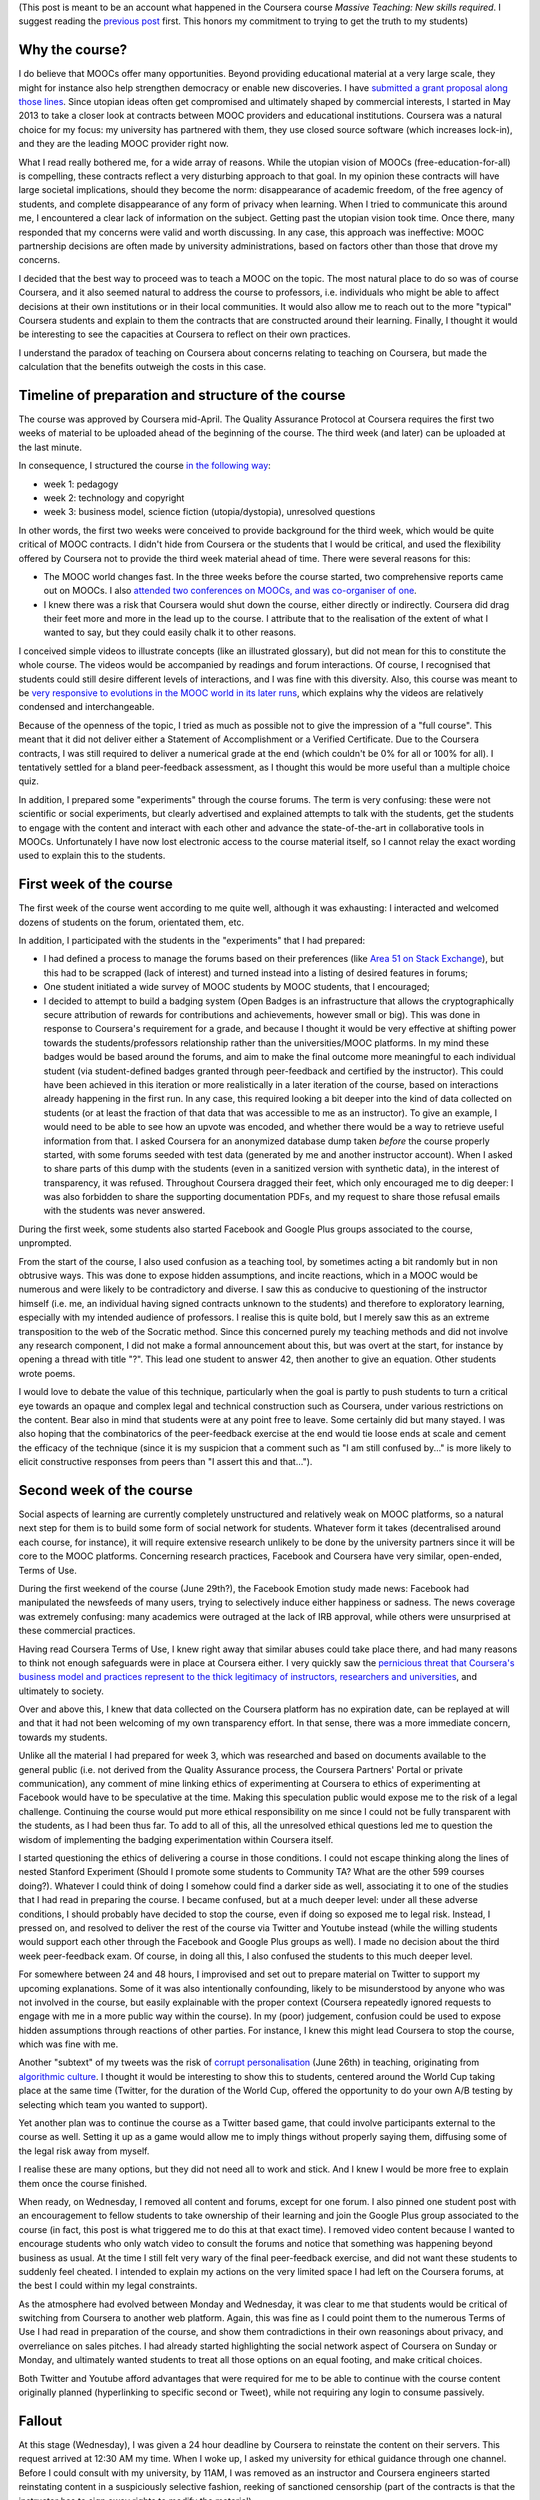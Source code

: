 .. title: Extended statement on #massiveteaching (part II)
.. slug: extended-statement-on-massiveteaching-part-ii
.. date: 2014-10-21 00:00:37 UTC+02:00
.. tags: coursera, mooc, massive_teaching, privacy, ethics
.. link: 
.. description: 
.. type: text
.. author: Paul-Olivier Dehaye

(This post is meant to be an account what happened in the Coursera course *Massive Teaching: New skills required*. I suggest reading the `previous post <./short-statement-on-massiveteaching-part-i.html>`_ first. This honors my commitment to trying to get the truth to my students)

Why the course?
===============

I do believe that MOOCs offer many opportunities. Beyond providing educational material at a very large scale, they might for instance also help strengthen democracy or enable new discoveries. I have `submitted a grant proposal along those lines <./mooc-research-proposal-using-crowdsourcing.html>`_. Since utopian ideas often get compromised and ultimately shaped by commercial interests, I started in May 2013 to take a closer look at contracts between MOOC providers and educational institutions. Coursera was a natural choice for my focus: my university has partnered with them, they use closed source software (which increases lock-in), and they are the leading MOOC provider right now. 

What I read really bothered me, for a wide array of reasons. While the utopian vision of MOOCs (free-education-for-all) is compelling, these contracts reflect a very disturbing approach to that goal. In my opinion these contracts will have large societal implications, should they become the norm: disappearance of academic freedom, of the free agency of students, and complete disappearance of any form of privacy when learning. When I tried to communicate this around me, I encountered a clear lack of information on the subject. Getting past the utopian vision took time. Once there, many responded that my concerns were valid and worth discussing. In any case, this approach was ineffective: MOOC partnership decisions are often made by university administrations, based on factors other than those that drove my concerns.

I decided that the best way to proceed was to teach a MOOC on the topic. The most natural place to do so was of course Coursera, and it also seemed natural to address the course to professors, i.e. individuals who might be able to affect decisions at their own institutions or in their local communities. It would also allow me to reach out to the more "typical" Coursera students and explain to them the contracts that are constructed around their learning. Finally, I thought it would be interesting to see the capacities at Coursera to reflect on their own practices.

I understand the paradox of teaching on Coursera about concerns relating to teaching on Coursera, but made the calculation that the benefits outweigh the costs in this case.

.. TEASER_END: (Click to read the rest of the statement)

Timeline of preparation and structure of the course
===================================================

The course was approved by Coursera mid-April. The Quality Assurance Protocol at Coursera requires the first two weeks of material to be uploaded ahead of the beginning of the course. The third week (and later) can be uploaded at the last minute. 

In consequence, I structured the course `in the following way <https://www.youtube.com/watch?v=1xnBH0JDaU8>`_:

- week 1: pedagogy
- week 2: technology and copyright
- week 3: business model, science fiction (utopia/dystopia), unresolved questions

In other words, the first two weeks were conceived to provide background for the third week, which would be quite critical of MOOC contracts. I didn't hide from Coursera or the students that I would be critical, and used the flexibility offered by Coursera not to provide the third week material ahead of time. There were several reasons for this: 

- The MOOC world changes fast. In the three weeks before the course started, two comprehensive reports came out on MOOCs. I also `attended two conferences on MOOCs, and was co-organiser of one <./what-i-am-doing-with-moocs-and-why-june-2nd.html>`_. 
- I knew there was a risk that Coursera would shut down the course, either directly or indirectly. Coursera did drag their feet more and more in the lead up to the course. I attribute that to the realisation of the extent of what I wanted to say, but they could easily chalk it to other reasons. 

I conceived simple videos to illustrate concepts (like an illustrated glossary), but did not mean for this to constitute the whole course. The videos would be accompanied by readings and forum interactions. Of course, I recognised that students could still desire different levels of interactions, and I was fine with this diversity. Also, this course was meant to be `very responsive to evolutions in the MOOC world in its later runs <https://www.youtube.com/watch?v=1xnBH0JDaU8>`_, which explains why the videos are relatively condensed and interchangeable. 

Because of the openness of the topic, I tried as much as possible not to give the impression of a "full course". This meant that it did not deliver either a Statement of Accomplishment or a Verified Certificate. Due to the Coursera contracts, I was still required to deliver a numerical grade at the end (which couldn't be 0% for all or 100% for all). I tentatively settled for a bland peer-feedback assessment, as I thought this would be more useful than a multiple choice quiz. 

In addition, I prepared some "experiments" through the course forums. The term is very confusing: these were not scientific or social experiments, but clearly advertised and explained attempts to talk with the students, get the students to engage with the content and interact with each other and advance the state-of-the-art in collaborative tools in MOOCs. Unfortunately I have now lost electronic access to the course material itself, so I cannot relay the exact wording used to explain this to the students. 

First week of the course
========================

The first week of the course went according to me quite well, although it was exhausting: I interacted and welcomed dozens of students on the forum, orientated them, etc. 

In addition, I participated with the students in the "experiments" that I had prepared:

- I had defined a process to manage the forums based on their preferences (like `Area 51 on Stack Exchange <http://area51.stackexchange.com/>`_), but this had to be scrapped (lack of interest) and turned instead into a listing of desired features in forums;
- One student initiated a wide survey of MOOC students by MOOC students, that I encouraged;
- I decided to attempt to build a badging system (Open Badges is an infrastructure that allows the cryptographically secure attribution of rewards for contributions and achievements, however small or big). This was done in response to Coursera's requirement for a grade, and because I thought it would be very effective at shifting power towards the students/professors relationship rather than the universities/MOOC platforms. In my mind these badges would be based around the forums, and aim to make the final outcome more meaningful to each individual student (via student-defined badges granted through peer-feedback and certified by the instructor). This could have been achieved in this iteration or more realistically in a later iteration of the course, based on interactions already happening in the first run. In any case, this required looking a bit deeper into the kind of data collected on students (or at least the fraction of that data that was accessible to me as an instructor). To give an example, I would need to be able to see how an upvote was encoded, and whether there would be a way to retrieve useful information from that. I asked Coursera for an anonymized database dump taken *before* the course properly started, with some forums seeded with test data (generated by me and another instructor account). When I asked to share parts of this dump with the students (even in a sanitized version with synthetic data), in the interest of transparency, it was refused. Throughout Coursera dragged their feet, which only encouraged me to dig deeper: I was also forbidden to share the supporting documentation PDFs, and my request to share those refusal emails with the students was never answered. 

During the first week, some students also started Facebook and Google Plus groups associated to the course, unprompted.

From the start of the course, I also used confusion as a teaching tool, by sometimes acting a bit randomly but in non obtrusive ways. This was done to expose hidden assumptions, and incite reactions, which in a MOOC would be numerous and were likely to be contradictory and diverse. I saw this as conducive to questioning of the instructor himself (i.e. me, an individual having signed contracts unknown to the students) and therefore to exploratory learning, especially with my intended audience of professors. I realise this is quite bold, but I merely saw this as an extreme transposition to the web of the Socratic method. Since this concerned purely my teaching methods and did not involve any research component, I did not make a formal announcement about this, but was overt at the start, for instance by opening a thread with title "?". This lead one student to answer 42, then another to give an equation. Other students wrote poems.

I would love to debate the value of this technique, particularly when the goal is partly to push students to turn a critical eye towards an opaque and complex legal and technical construction such as Coursera, under various restrictions on the content. Bear also in mind that students were at any point free to leave. Some certainly did but many stayed. I was also hoping that the combinatorics of the peer-feedback exercise at the end would tie loose ends at scale and cement the efficacy of the technique (since it is my suspicion that a comment such as "I am still confused by..." is more likely to elicit constructive responses from peers than "I assert this and that...").

Second week of the course
=========================

Social aspects of learning are currently completely unstructured and relatively weak on MOOC platforms, so a natural next step for them is to build some form of social network for students. Whatever form it takes (decentralised around each course, for instance), it will require extensive research unlikely to be done by the university partners since it will be core to the MOOC platforms. Concerning research practices, Facebook and Coursera have very similar, open-ended, Terms of Use. 

During the first weekend of the course (June 29th?), the Facebook Emotion study made news: Facebook had manipulated the newsfeeds of many users, trying to selectively induce either happiness or sadness. The news coverage was extremely confusing: many academics were outraged at the lack of IRB approval, while others were unsurprised at these commercial practices. 

Having read Coursera Terms of Use, I knew right away that similar abuses could take place there, and had many reasons to think not enough safeguards were in place at Coursera either. I very quickly saw the `pernicious threat that Coursera's business model and practices represent to the thick legitimacy of instructors, researchers and universities 
<./erosion-of-thick-legitimacy-by-coursera.html>`_, and ultimately to society. 

Over and above this, I knew that data collected on the Coursera platform has no expiration date, can be replayed at will and that it had not been welcoming of my own transparency effort. In that sense, there was a more immediate concern, towards my students. 

Unlike all the material I had prepared for week 3, which was researched and based on documents available to the general public (i.e. not derived from the Quality Assurance process, the Coursera Partners' Portal or private communication), any comment of mine linking ethics of experimenting at Coursera to ethics of experimenting at Facebook would have to be speculative at the time. Making this speculation public would expose me to the risk of a legal challenge. Continuing the course would put more ethical responsibility on me since I could not be fully transparent with the students, as I had been thus far. To add to all of this, all the unresolved ethical questions led me to question the wisdom of implementing the badging experimentation within Coursera itself. 

I started questioning the ethics of delivering a course in those conditions. I could not escape thinking along the lines of nested Stanford Experiment (Should I promote some students to Community TA? What are the other 599 courses doing?). Whatever I could think of doing I somehow could find a darker side as well, associating it to one of the studies that I had read in preparing the course. I became confused, but at a much deeper level: under all these adverse conditions, I should probably have decided to stop the course, even if doing so exposed me to legal risk. Instead, I pressed on, and resolved to deliver the rest of the course via Twitter and Youtube instead (while the willing students would support each other through the Facebook and Google Plus groups as well). I made no decision about the third week peer-feedback exam. Of course, in doing all this, I also confused the students to this much deeper level. 

For somewhere between 24 and 48 hours, I improvised and set out to prepare material on Twitter to support my upcoming explanations. Some of it was also intentionally confounding, likely to be misunderstood by anyone who was not involved in the course, but easily explainable with the proper context (Coursera repeatedly ignored requests to engage with me in a more public way within the course). In my (poor) judgement, confusion could be used to expose hidden assumptions through reactions of other parties. For instance, I knew this might lead Coursera to stop the course, which was fine with me. 

Another "subtext" of my tweets was the risk of `corrupt personalisation <http://socialmediacollective.org/2014/06/26/corrupt-personalization/>`_ (June 26th) in teaching, originating from `algorithmic culture <http://blogs.law.harvard.edu/niftyc/archives/975>`_. I thought it would be interesting to show this to students, centered around the World Cup taking place at the same time (Twitter, for the duration of the World Cup, offered the opportunity to do your own A/B testing by selecting which team you wanted to support).

Yet another plan was to continue the course as a Twitter based game, that could involve participants external to the course as well. Setting it up as a game would allow me to imply things without properly saying them, diffusing some of the legal risk away from myself.

I realise these are many options, but they did not need all to work and stick. And I knew I would be more free to explain them once the course finished. 

When ready, on Wednesday, I removed all content and forums, except for one forum. I also pinned one student post with an encouragement to fellow students to take ownership of their learning and join the Google Plus group associated to the course (in fact, this post is what triggered me to do this at that exact time). I removed video content because I wanted to encourage students who only watch video to consult the forums and notice that something was happening beyond business as usual. At the time I still felt very wary of the final peer-feedback exercise, and did not want these students to suddenly feel cheated. I intended to explain my actions on the very limited space I had left on the Coursera forums, at the best I could within my legal constraints. 

As the atmosphere had evolved between Monday and Wednesday, it was clear to me that students would be critical of switching from Coursera to another web platform. Again, this was fine as I could point them to the numerous Terms of Use I had read in preparation of the course, and show them contradictions in their own reasonings about privacy, and overreliance on sales pitches. I had already started highlighting the social network aspect of Coursera on Sunday or Monday, and ultimately wanted students to treat all those options on an equal footing, and make critical choices. 

Both Twitter and Youtube afford advantages that were required for me to be able to continue with the course content originally planned (hyperlinking to specific second or Tweet), while not requiring any login to consume passively.

Fallout
=======

At this stage (Wednesday), I was given a 24 hour deadline by Coursera to reinstate the content on their servers. This request arrived at 12:30 AM my time. When I woke up, I asked my university for ethical guidance through one channel.  Before I could consult with my university, by 11AM, I was removed as an instructor and Coursera engineers started reinstating content in a suspiciously selective fashion, reeking of sanctioned censorship (part of the contracts is that the instructor has to sign away rights to modify the material). 

Once my Coursera instructor rights were removed, in the interest of transparency, I immediately explained to the students what was going on through an etherpad document (for increased interactivity, still feeling under legal threat). Agreeing to a student request, I encouraged participants in that etherpad chat to share the document with the whole class. I also posted on the course forums and at the time I could not see that all my posts were being systematically deleted. I still do not know by whom. 

Confusingly, some students still received e-mail notifications of my messages, and they started to suspect I was deleting them myself. In parallel, there was increasing speculation on the blogosphere that I was performing some form of social experiment. New students were not allowed to sign up, so newcomers had little access to information about what had happened in the course itself. This fed an increased paranoia of some students against me.

Despite all these misunderstandings, I was forbidden to clarify the situation with my students or the press. Later, I learned of misleading and false accusations made by Coursera to my university, and that Coursera used browsing behaviour information to support some of their claims. 
I also learned that Coursera had issued legal threats against my university and was told that my own legal situation was precarious. Coursera temporarily suspended their agreement with my university. My assessment is that Coursera has so far successfully manipulated the media, my university and the students to damage my credibility and introduce doubts about my integrity.


Summary
=======

I regret the breakdown of trust that occurred during the preparation of the course between Coursera and me, since this left me with no good option when an external event (the Facebook Emotion experiment) disrupted my course plan. I think Coursera's actions after I removed the content, such as deleting my messages or misleading journalists and my university, caused undue stress to the students. 

I can fully understand the perspective of students who would feel cheated or manipulated in some way since so much information was hidden away from them. I tried my best to convey that a lot was going on behind the scenes (and clearly said so many times, referring explicitly to contracts and denied requests for data transparency). 

In the end, it feels like I have missed a chance to raise this debate and others more constructively. This is unfortunate since there are many more issues and opportunities of MOOCs I would have wanted to discuss in the third week:

- intellectual property for professors and associated labor issues (cf. `UCSC Faculty union resistance to Coursera <http://ucscfa.org/2013/06/scfas-ongoing-discussion-concerning-ucscs-contract-with-coursera/>`_ );
- reportedly bad working conditions in the Coursera Global Translator Community, and the risks of crowdsourcing more components of teaching (Community TAs or alumni-led tutoring, for instance);
- "partner"-walling of information in the Coursera Partner Portal that should be public (such as general best practices around MOOCs, data practices, `discussion around IRBs <http://paulolivier.dehaye.org/posts/thin-legitimacy-at-whisper-facebook-and-coursera.html>`_ etc);
- `vendor lock-in vs free/open source software <https://www.youtube.com/watch?v=eJovz6IVzFU>`_;
- `merging of labour and educational markets, through crowdsourcing <http://www.worklearn.org>`_; 
- technical interoperability of MOOC certificates;
- corrupt personalisation of educational experiences;
- erosion of academic freedom on commercial MOOC platforms;
- interactions `between MOOCs and citizen science or open democracies projects <http://hci.uwaterloo.ca/faculty/elaw/citizenx/program.html>`_;

Of course, I missed a chance, but any of the other 103 Coursera partners, of which 25 or so are European or Swiss, have the option of starting a course on the same topics. I think it is very much needed: the shared interest of students and academics is to discuss these issues directly together at scale, without channeling this interaction through an intermediate corporation with obvious monetary interest. It is not clear that that many students are actually aware of any of those issues, highlighting the need for an urgent intervention on the topic. 

(I realise I have not answered all the questions or concerns that people might have about the course. The comment section is below, feel free to use it!)
